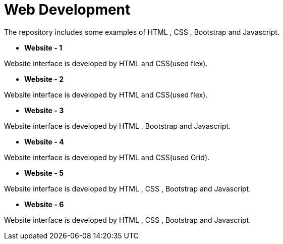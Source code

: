 = Web Development

The repository includes some examples of HTML , CSS , Bootstrap and Javascript.

* *Website - 1*

Website interface is developed by HTML and CSS(used flex).

* *Website - 2*

Website interface is developed by HTML and CSS(used flex).

* *Website - 3*

Website interface is developed by HTML , Bootstrap and Javascript.

* *Website - 4*

Website interface is developed by HTML and CSS(used Grid).

* *Website - 5*

Website interface is developed by HTML , CSS , Bootstrap and Javascript.

* *Website - 6*

Website interface is developed by HTML , CSS , Bootstrap and Javascript.

